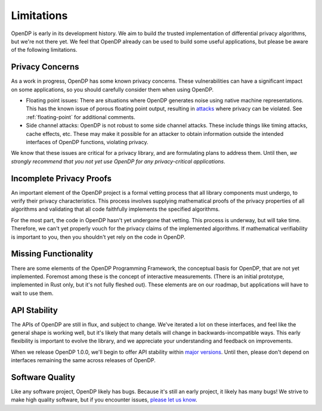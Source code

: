 .. _limitations:

Limitations
===========

OpenDP is early in its development history. We aim to build *the* trusted implementation of differential privacy algorithms, but we're not there yet. We feel that OpenDP already can be used to build some useful applications, but please be aware of the following limitations.

Privacy Concerns
----------------

As a work in progress, OpenDP has some known privacy concerns.
These vulnerabilities can have a significant impact on some applications,
so you should carefully consider them when using OpenDP.

* Floating point issues: There are situations where OpenDP generates noise using native machine representations.
  This has the known issue of porous floating point output,
  resulting in `attacks <https://www.microsoft.com/en-us/research/wp-content/uploads/2012/10/lsbs.pdf>`_ where privacy can be violated.
  See :ref:`floating-point` for additional comments.

* Side channel attacks: OpenDP is not robust to some side channel attacks.
  These include things like timing attacks, cache effects, etc.
  These may make it possible for an attacker to obtain information outside the intended interfaces of OpenDP functions, violating privacy.

We know that these issues are critical for a privacy library, and are formulating plans to address them. Until then, *we strongly recommend that you not yet use OpenDP for any privacy-critical applications*.

Incomplete Privacy Proofs
-------------------------

An important element of the OpenDP project is a formal vetting process that all library components must undergo, to verify their privacy characteristics. This process involves supplying mathematical proofs of the privacy properties of all algorithms and validating that all code faithfully implements the specified algorithms.

For the most part, the code in OpenDP hasn't yet undergone that vetting. This process is underway, but will take time. Therefore, we can't yet properly vouch for the privacy claims of the implemented algorithms. If mathematical verifiability is important to you, then you shouldn't yet rely on the code in OpenDP.

Missing Functionality
---------------------

There are some elements of the OpenDP Programming Framework, the conceptual basis for OpenDP, that are not yet implemented. Foremost among these is the concept of interactive measurements. (There is an initial prototype, implemented in Rust only, but it's not fully fleshed out). These elements are on our roadmap, but applications will have to wait to use them.

API Stability
-------------

The APIs of OpenDP are still in flux, and subject to change. We've iterated a lot on these interfaces, and feel like the general shape is working well, but it's likely that many details will change in backwards-incompatible ways. This
early flexibility is important to evolve the library, and we appreciate your understanding and feedback on improvements.

When we release OpenDP 1.0.0, we'll begin to offer API stability within `major versions <https://semver.org>`_. Until then, please don't depend on interfaces remaining the same across releases of OpenDP.

Software Quality
----------------

Like any software project, OpenDP likely has bugs. Because it's still an early project, it likely has many bugs! We strive to make high quality software, but if you encounter issues, `please let us know <https://github.com/opendp/opendp/issues>`_.
